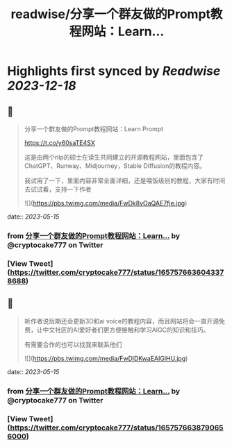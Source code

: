 :PROPERTIES:
:title: readwise/分享一个群友做的Prompt教程网站：Learn...
:END:

:PROPERTIES:
:author: [[cryptocake777 on Twitter]]
:full-title: "分享一个群友做的Prompt教程网站：Learn..."
:category: [[tweets]]
:url: https://twitter.com/cryptocake777/status/1657576636043378688
:image-url: https://pbs.twimg.com/profile_images/1619609106225979394/nGhNOk6A.jpg
:END:

* Highlights first synced by [[Readwise]] [[2023-12-18]]
** 📌
#+BEGIN_QUOTE
分享一个群友做的Prompt教程网站：Learn Prompt

 https://t.co/y60saTE4SX

 这是由两个nlp的硕士在读生共同建立的开源教程网站，里面包含了ChatGPT、Runway、Midjourney，Stable Diffusion的教程内容。

我试用了一下，里面内容非常全面详细，还是喂饭级别的教程，大家有时间去试试看，支持一下作者 

![](https://pbs.twimg.com/media/FwDk8vOaQAE7fje.jpg) 
#+END_QUOTE
    date:: [[2023-05-15]]
*** from _分享一个群友做的Prompt教程网站：Learn..._ by @cryptocake777 on Twitter
*** [View Tweet](https://twitter.com/cryptocake777/status/1657576636043378688)
** 📌
#+BEGIN_QUOTE
听作者说后期还会更新3D和ai voice的教程内容，而且网站将会一直开源免费，让中文社区的AI爱好者们更方便接触和学习AIGC的知识和技巧。

 有需要合作的也可以找我来联系他们 

![](https://pbs.twimg.com/media/FwDlDKwaEAIGlHU.jpg) 
#+END_QUOTE
    date:: [[2023-05-15]]
*** from _分享一个群友做的Prompt教程网站：Learn..._ by @cryptocake777 on Twitter
*** [View Tweet](https://twitter.com/cryptocake777/status/1657576638790656000)